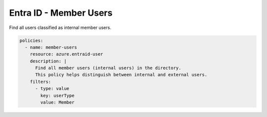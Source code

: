 Entra ID - Member Users
=====================

Find all users classified as internal member users.

.. code-block:: yaml

    policies:
      - name: member-users
        resource: azure.entraid-user
        description: |
          Find all member users (internal users) in the directory.
          This policy helps distinguish between internal and external users.
        filters:
          - type: value
            key: userType
            value: Member
